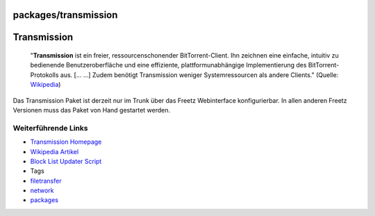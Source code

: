 packages/transmission
=====================
.. _Transmission:

Transmission
============

   "**Transmission** ist ein freier, ressourcenschonender
   BitTorrent-Client. Ihn zeichnen eine einfache, intuitiv zu bedienende
   Benutzeroberfläche und eine effiziente, plattformunabhängige
   Implementierung des BitTorrent-Protokolls aus. [… …] Zudem benötigt
   Transmission weniger Systemressourcen als andere Clients." (Quelle:
   `​Wikipedia <http://de.wikipedia.org/wiki/Transmission_(BitTorrent)>`__)

|Warning| Das Transmission Paket ist derzeit nur im Trunk über das Freetz
Webinterface konfigurierbar. In allen anderen Freetz Versionen muss das
Paket von Hand gestartet werden.

.. _WeiterführendeLinks:

Weiterführende Links
--------------------

-  `​Transmission Homepage <http://www.transmissionbt.com/>`__
-  `​Wikipedia
   Artikel <http://de.wikipedia.org/wiki/Transmission_(BitTorrent)>`__
-  `Block List Updater Script <transmission.en.html>`__

-  Tags
-  `filetransfer </tags/filetransfer>`__
-  `network </tags/network>`__
-  `packages <../packages.html>`__

.. |Warning| image:: ../../chrome/wikiextras-icons-16/exclamation.png

